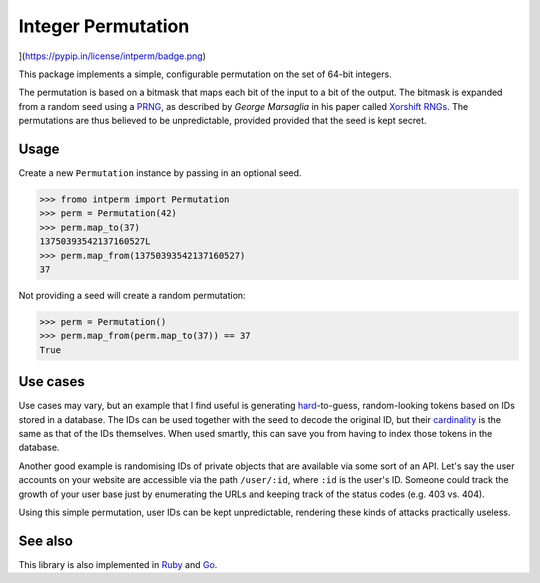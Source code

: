 Integer Permutation |License|
=============================

](https://pypip.in/license/intperm/badge.png)

.. image:: https://d2weczhvl823v0.cloudfront.net/attilaolah/intperm.py/trend.png
   :alt: Bitdeli
.. image:: https://pypip.in/license/intperm/badge.png
   :alt: License
.. image:: https://travis-ci.org/attilaolah/intperm.py.png?branch=master
   :target: https://travis-ci.org/attilaolah/intperm.py
   :alt: Build Status
.. image:: https://coveralls.io/repos/attilaolah/intperm.py/badge.png?branch=master
   :target: https://coveralls.io/r/attilaolah/intperm.py
   :alt: Coverage Status
.. image:: https://pypip.in/v/intperm/badge.png
   :target: https://pypi.python.org/pypi/intperm/
   :alt: Version
.. image:: https://pypip.in/d/intperm/badge.png?period=month
   :target: https://pypi.python.org/pypi/intperm/
   :alt: Downloads

This package implements a simple, configurable permutation on the set of 64-bit
integers.

The permutation is based on a bitmask that maps each bit of the input to a bit
of the output. The bitmask is expanded from a random seed using a PRNG_, as
described by *George Marsaglia* in his paper called `Xorshift RNGs`_. The
permutations are thus believed to be unpredictable, provided provided that the
seed is kept secret.

.. _PRNG: //en.wikipedia.org/wiki/Pseudorandom_number_generator
.. _Xorshift RNGs: http://www.jstatsoft.org/v08/i14/paper

Usage
-----

Create a new ``Permutation`` instance by passing in an optional seed.

.. code:: python

    >>> fromo intperm import Permutation
    >>> perm = Permutation(42)
    >>> perm.map_to(37)
    13750393542137160527L
    >>> perm.map_from(13750393542137160527)
    37

Not providing a seed will create a random permutation:

.. code:: python

    >>> perm = Permutation()
    >>> perm.map_from(perm.map_to(37)) == 37
    True

Use cases
---------

Use cases may vary, but an example that I find useful is generating
hard_-to-guess, random-looking tokens based on IDs stored in a database.
The IDs can be used together with the seed to decode the original ID, but their
cardinality_ is the same as that of the IDs themselves. When used smartly,
this can save you from having to index those tokens in the database.

Another good example is randomising IDs of private objects that are available
via some sort of an API. Let's say the user accounts on your website are
accessible via the path ``/user/:id``, where ``:id`` is the user's ID. Someone
could track the growth of your user base just by enumerating the URLs and
keeping track of the status codes (e.g. 403 vs. 404).

Using this simple permutation, user IDs can be kept unpredictable, rendering
these kinds of attacks practically useless.

.. _hard: //en.wikipedia.org/wiki/NP-hard
.. _cardinality: //en.wikipedia.org/wiki/Cardinality

See also
--------

This library is also implemented in Ruby_ and Go_.

.. _Ruby: //github.com/attilaolah/intperm.rb
.. _Go: //github.com/attilaolah/intperm.go

.. |License| image:: https://pypip.in/license/intperm/badge.png
